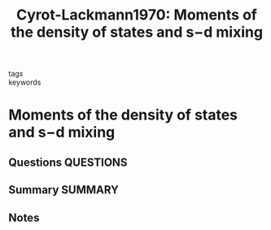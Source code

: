 #+TITLE: Cyrot-Lackmann1970: Moments of the density of states and s−d mixing
#+ROAM_KEY: cite:Cyrot-Lackmann1970
- tags ::
- keywords ::

* Moments of the density of states and s−d mixing
  :PROPERTIES:
  :Custom_ID: Cyrot-Lackmann1970
  :URL: https://www.sciencedirect.com/science/article/pii/003810987090195X
  :AUTHOR: Cyrot-Lackmann, F., Ducastelle, F., & Friedel, J.
  :NOTER_DOCUMENT: ~/Zotero/storage/5TMTHXIR/Cyrot-Lackmann et al. - 1970 - Moments of the density of states and s−d mixing.pdf
  :NOTER_PAGE:
  :END:
** Questions :QUESTIONS:
** Summary :SUMMARY:
** Notes

